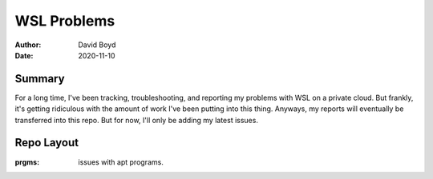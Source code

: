 WSL Problems
############
:Author: David Boyd
:Date: 2020-11-10

Summary
=======

For a long time, I've been tracking, troubleshooting, and reporting my problems
with WSL on a private cloud.  But frankly, it's getting ridiculous with the
amount of work I've been putting into this thing.  Anyways, my reports will
eventually be transferred into this repo.  But for now, I'll only be adding my
latest issues.

Repo Layout
===========
:prgms: issues with apt programs.

